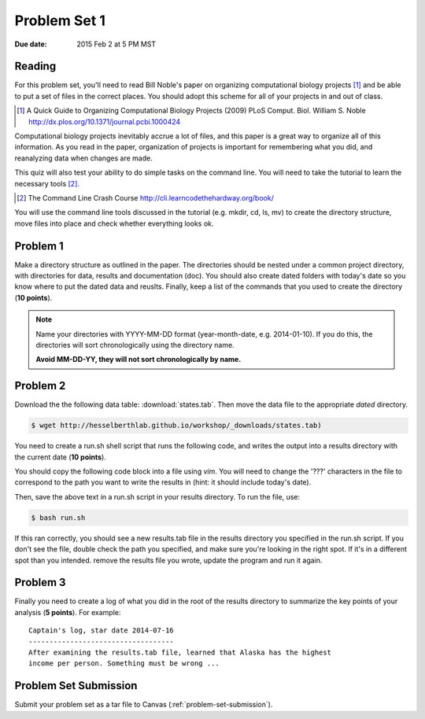 
.. _problem-set-1:

*************
Problem Set 1
*************

:Due date: 2015 Feb 2 at 5 PM MST

Reading
-------
For this problem set, you'll need to read Bill Noble's paper on organizing
computational biology projects [#]_ and be able to put a set of files in
the correct places. You should adopt this scheme for all of your projects
in and out of class.

.. [#] A Quick Guide to Organizing Computational Biology Projects (2009)
        PLoS Comput. Biol. William S. Noble
        http://dx.plos.org/10.1371/journal.pcbi.1000424

Computational biology projects inevitably accrue a lot of files, and this
paper is a great way to organize all of this information.  As you read in
the paper, organization of projects is important for remembering what you
did, and reanalyzing data when changes are made.

This quiz will also test your ability to do simple tasks on the command
line. You will need to take the tutorial to learn the necessary tools
[#]_.

.. [#] The Command Line Crash Course
        http://cli.learncodethehardway.org/book/

You will use the command line tools discussed in the tutorial (e.g. mkdir,
cd, ls, mv) to create the directory structure, move files into place and
check whether everything looks ok.

Problem 1
---------
Make a directory structure as outlined in the paper.  The directories
should be nested under a common project directory, with directories for
data, results and documentation (doc). You should also create dated
folders with today's date so you know where to put the dated data and
reuslts. Finally, keep a list of the commands that you used to create the
directory (**10 points**).

.. note::
    
    Name your directories with YYYY-MM-DD format (year-month-date, e.g.
    2014-01-10). If you do this, the directories will sort chronologically
    using the directory name.
    
    **Avoid MM-DD-YY, they will not sort chronologically by name.**

Problem 2
---------
Download the the following data table: :download:`states.tab`.  Then move
the data file to the appropriate *dated* directory.

.. code-block:: bash

    $ wget http://hesselberthlab.github.io/workshop/_downloads/states.tab)


You need to create a run.sh shell script that runs the following code, and
writes the output into a results directory with the current date (**10
points**).

You should copy the following code block into a file using `vim`. You will
need to change the '???' characters in the file to correspond to the path
you want to write the results in (hint: it should include today's date).

.. code-block:: bash
    :linenos:

    #! /usr/bin/env bash
    #
    # run script for quiz 1

    # these are bash flags the print out variables that get set when you
    # run the script.
    set -o nounset -o pipefail -o errexit -x

    # You will need to change the '???' strings below.
    # 
    # define the project variable here. this should be the full path to
    # your project directory, i.e. the directory at the top of the
    # results/data/doc directories.

    project=???

    # fill in the date here
    date=???

    # these refer to the data file that you moved into place
    data=$project/data/$date
    datafile=$data/states.tab

    # these refer to the place where you will write the results of the
    # "analysis"
    results=$project/results/$date
    resultsfile=$results/result.tab

    # if the directory doesn't exist, make it
    if [[ ! -d $results ]]; then
        mkdir -p $results
    fi

    # Note how we are using redirects here. The first ">" writes a file,
    # and overwrites existing data. The following ">>" append data to the
    # existing file

    echo "here is our starting data ..."
    cat $datafile > $resultsfile
    echo

    echo "here are the states sorted by population size ..."
    sort -k2n $datafile >> $resultsfile
    echo

    echo "here are the states with the highest number of murders ..."
    sort -k6n $datafile | head -n 10 >> $resultsfile

Then, save the above text in a run.sh script in your results directory. To run the file,
use:

.. code-block:: bash

    $ bash run.sh

If this ran correctly, you should see a new results.tab file in the
results directory you specified in the run.sh script. If you don't see the file, double check
the path you specified, and make sure you're looking in the right spot. If
it's in a different spot than you intended. remove the results file you
wrote, update the program and run it again.

Problem 3
---------
Finally you need to create a log of what you did in the root of the
results directory to summarize the key points of your analysis (**5
points**). For example::

    Captain's log, star date 2014-07-16
    -----------------------------------
    After examining the results.tab file, learned that Alaska has the highest
    income per person. Something must be wrong ...

Problem Set Submission
----------------------
Submit your problem set as a tar file to Canvas
(:ref:`problem-set-submission`).

.. raw:: pdf

    PageBreak
